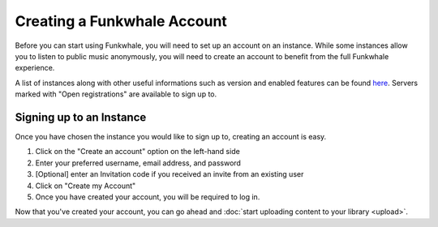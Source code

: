 Creating a Funkwhale Account
============================

Before you can start using Funkwhale, you will need to set up an account on an instance. While
some instances allow you to listen to public music anonymously, you will need to create an account
to benefit from the full Funkwhale experience.

A list of instances along with other useful informations such as version and enabled features can be found
`here <https://network.funkwhale.audio/dashboards/d/overview/network-overview>`_. Servers marked with
"Open registrations" are available to sign up to.

Signing up to an Instance
-------------------------

Once you have chosen the instance you would like to sign up to, creating an account is easy.

1. Click on the "Create an account" option on the left-hand side
2. Enter your preferred username, email address, and password
3. [Optional] enter an Invitation code if you received an invite from an existing user
4. Click on "Create my Account"
5. Once you have created your account, you will be required to log in.

Now that you've created your account, you can go ahead and :doc:`start uploading content to your library <upload>`.
